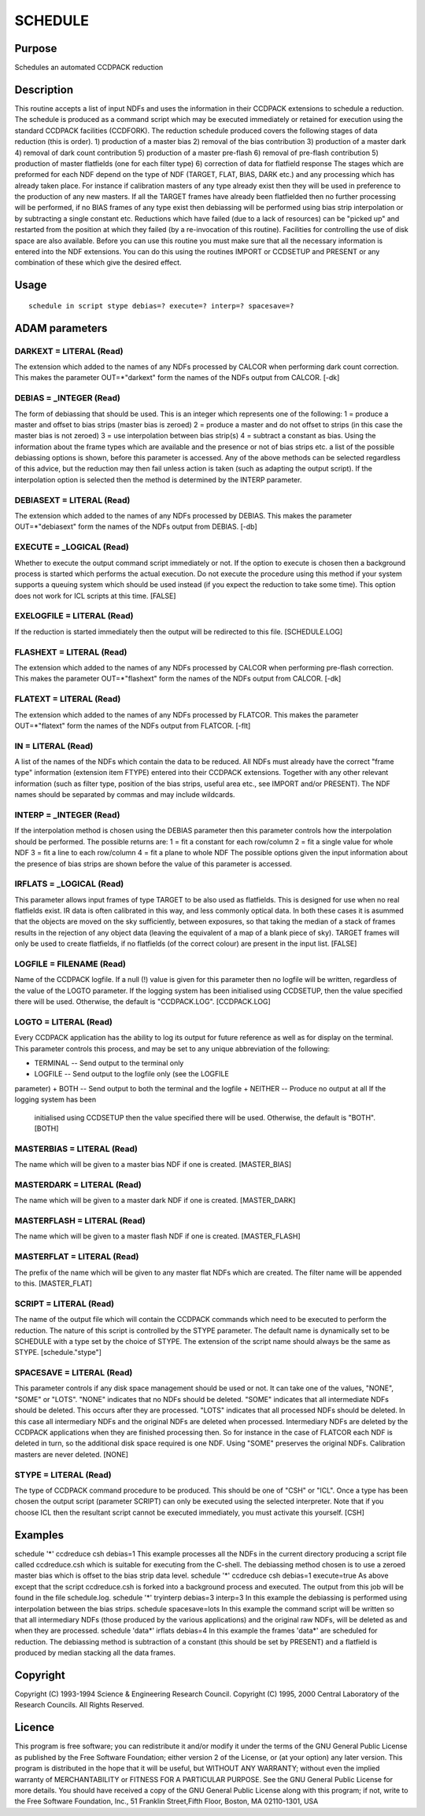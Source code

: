 

SCHEDULE
========


Purpose
~~~~~~~
Schedules an automated CCDPACK reduction


Description
~~~~~~~~~~~
This routine accepts a list of input NDFs and uses the information in
their CCDPACK extensions to schedule a reduction. The schedule is
produced as a command script which may be executed immediately or
retained for execution using the standard CCDPACK facilities
(CCDFORK).
The reduction schedule produced covers the following stages of data
reduction (this is order).
1) production of a master bias 2) removal of the bias contribution 3)
production of a master dark 4) removal of dark count contribution 5)
production of a master pre-flash 6) removal of pre-flash contribution
5) production of master flatfields (one for each filter type) 6)
correction of data for flatfield response
The stages which are preformed for each NDF depend on the type of NDF
(TARGET, FLAT, BIAS, DARK etc.) and any processing which has already
taken place. For instance if calibration masters of any type already
exist then they will be used in preference to the production of any
new masters. If all the TARGET frames have already been flatfielded
then no further processing will be performed, if no BIAS frames of any
type exist then debiassing will be performed using bias strip
interpolation or by subtracting a single constant etc. Reductions
which have failed (due to a lack of resources) can be "picked up" and
restarted from the position at which they failed (by a re-invocation
of this routine). Facilities for controlling the use of disk space are
also available.
Before you can use this routine you must make sure that all the
necessary information is entered into the NDF extensions. You can do
this using the routines IMPORT or CCDSETUP and PRESENT or any
combination of these which give the desired effect.


Usage
~~~~~


::

    
       schedule in script stype debias=? execute=? interp=? spacesave=?
       



ADAM parameters
~~~~~~~~~~~~~~~



DARKEXT = LITERAL (Read)
````````````````````````
The extension which added to the names of any NDFs processed by CALCOR
when performing dark count correction. This makes the parameter
OUT=*"darkext"
form the names of the NDFs output from CALCOR. [-dk]



DEBIAS = _INTEGER (Read)
````````````````````````
The form of debiassing that should be used. This is an integer which
represents one of the following: 1 = produce a master and offset to
bias strips (master bias is zeroed) 2 = produce a master and do not
offset to strips (in this case the master bias is not zeroed) 3 = use
interpolation between bias strip(s) 4 = subtract a constant as bias.
Using the information about the frame types which are available and
the presence or not of bias strips etc. a list of the possible
debiassing options is shown, before this parameter is accessed. Any of
the above methods can be selected regardless of this advice, but the
reduction may then fail unless action is taken (such as adapting the
output script).
If the interpolation option is selected then the method is determined
by the INTERP parameter.



DEBIASEXT = LITERAL (Read)
``````````````````````````
The extension which added to the names of any NDFs processed by
DEBIAS. This makes the parameter
OUT=*"debiasext"
form the names of the NDFs output from DEBIAS. [-db]



EXECUTE = _LOGICAL (Read)
`````````````````````````
Whether to execute the output command script immediately or not. If
the option to execute is chosen then a background process is started
which performs the actual execution. Do not execute the procedure
using this method if your system supports a queuing system which
should be used instead (if you expect the reduction to take some
time). This option does not work for ICL scripts at this time. [FALSE]



EXELOGFILE = LITERAL (Read)
```````````````````````````
If the reduction is started immediately then the output will be
redirected to this file. [SCHEDULE.LOG]



FLASHEXT = LITERAL (Read)
`````````````````````````
The extension which added to the names of any NDFs processed by CALCOR
when performing pre-flash correction. This makes the parameter
OUT=*"flashext"
form the names of the NDFs output from CALCOR. [-dk]



FLATEXT = LITERAL (Read)
````````````````````````
The extension which added to the names of any NDFs processed by
FLATCOR. This makes the parameter
OUT=*"flatext"
form the names of the NDFs output from FLATCOR. [-flt]



IN = LITERAL (Read)
```````````````````
A list of the names of the NDFs which contain the data to be reduced.
All NDFs must already have the correct "frame type" information
(extension item FTYPE) entered into their CCDPACK extensions. Together
with any other relevant information (such as filter type, position of
the bias strips, useful area etc., see IMPORT and/or PRESENT).
The NDF names should be separated by commas and may include wildcards.



INTERP = _INTEGER (Read)
````````````````````````
If the interpolation method is chosen using the DEBIAS parameter then
this parameter controls how the interpolation should be performed. The
possible returns are:
1 = fit a constant for each row/column 2 = fit a single value for
whole NDF 3 = fit a line to each row/column 4 = fit a plane to whole
NDF
The possible options given the input information about the presence of
bias strips are shown before the value of this parameter is accessed.



IRFLATS = _LOGICAL (Read)
`````````````````````````
This parameter allows input frames of type TARGET to be also used as
flatfields. This is designed for use when no real flatfields exist. IR
data is often calibrated in this way, and less commonly optical data.
In both these cases it is asummed that the objects are moved on the
sky sufficiently, between exposures, so that taking the median of a
stack of frames results in the rejection of any object data (leaving
the equivalent of a map of a blank piece of sky).
TARGET frames will only be used to create flatfields, if no flatfields
(of the correct colour) are present in the input list. [FALSE]



LOGFILE = FILENAME (Read)
`````````````````````````
Name of the CCDPACK logfile. If a null (!) value is given for this
parameter then no logfile will be written, regardless of the value of
the LOGTO parameter.
If the logging system has been initialised using CCDSETUP, then the
value specified there will be used. Otherwise, the default is
"CCDPACK.LOG". [CCDPACK.LOG]



LOGTO = LITERAL (Read)
``````````````````````
Every CCDPACK application has the ability to log its output for future
reference as well as for display on the terminal. This parameter
controls this process, and may be set to any unique abbreviation of
the following:

+ TERMINAL -- Send output to the terminal only
+ LOGFILE -- Send output to the logfile only (see the LOGFILE
parameter)
+ BOTH -- Send output to both the terminal and the logfile
+ NEITHER -- Produce no output at all If the logging system has been
  initialised using CCDSETUP then the value specified there will be
  used. Otherwise, the default is "BOTH". [BOTH]





MASTERBIAS = LITERAL (Read)
```````````````````````````
The name which will be given to a master bias NDF if one is created.
[MASTER_BIAS]



MASTERDARK = LITERAL (Read)
```````````````````````````
The name which will be given to a master dark NDF if one is created.
[MASTER_DARK]



MASTERFLASH = LITERAL (Read)
````````````````````````````
The name which will be given to a master flash NDF if one is created.
[MASTER_FLASH]



MASTERFLAT = LITERAL (Read)
```````````````````````````
The prefix of the name which will be given to any master flat NDFs
which are created. The filter name will be appended to this.
[MASTER_FLAT]



SCRIPT = LITERAL (Read)
```````````````````````
The name of the output file which will contain the CCDPACK commands
which need to be executed to perform the reduction. The nature of this
script is controlled by the STYPE parameter. The default name is
dynamically set to be SCHEDULE with a type set by the choice of STYPE.
The extension of the script name should always be the same as STYPE.
[schedule."stype"]



SPACESAVE = LITERAL (Read)
``````````````````````````
This parameter controls if any disk space management should be used or
not. It can take one of the values, "NONE", "SOME" or "LOTS".
"NONE" indicates that no NDFs should be deleted. "SOME" indicates that
all intermediate NDFs should be deleted. This occurs after they are
processed. "LOTS" indicates that all processed NDFs should be deleted.
In this case all intermediary NDFs and the original NDFs are deleted
when processed.
Intermediary NDFs are deleted by the CCDPACK applications when they
are finished processing then. So for instance in the case of FLATCOR
each NDF is deleted in turn, so the additional disk space required is
one NDF. Using "SOME" preserves the original NDFs. Calibration masters
are never deleted. [NONE]



STYPE = LITERAL (Read)
``````````````````````
The type of CCDPACK command procedure to be produced. This should be
one of "CSH" or "ICL". Once a type has been chosen the output script
(parameter SCRIPT) can only be executed using the selected
interpreter. Note that if you choose ICL then the resultant script
cannot be executed immediately, you must activate this yourself. [CSH]



Examples
~~~~~~~~
schedule '*' ccdreduce csh debias=1
This example processes all the NDFs in the current directory producing
a script file called ccdreduce.csh which is suitable for executing
from the C-shell. The debiassing method chosen is to use a zeroed
master bias which is offset to the bias strip data level.
schedule '*' ccdreduce csh debias=1 execute=true
As above except that the script ccdreduce.csh is forked into a
background process and executed. The output from this job will be
found in the file schedule.log.
schedule '*' tryinterp debias=3 interp=3
In this example the debiassing is performed using interpolation
between the bias strips.
schedule spacesave=lots
In this example the command script will be written so that all
intermediary NDFs (those produced by the various applications) and the
original raw NDFs, will be deleted as and when they are processed.
schedule 'data*' irflats debias=4
In this example the frames 'data*' are scheduled for reduction. The
debiassing method is subtraction of a constant (this should be set by
PRESENT) and a flatfield is produced by median stacking all the data
frames.



Copyright
~~~~~~~~~
Copyright (C) 1993-1994 Science & Engineering Research Council.
Copyright (C) 1995, 2000 Central Laboratory of the Research Councils.
All Rights Reserved.


Licence
~~~~~~~
This program is free software; you can redistribute it and/or modify
it under the terms of the GNU General Public License as published by
the Free Software Foundation; either version 2 of the License, or (at
your option) any later version.
This program is distributed in the hope that it will be useful, but
WITHOUT ANY WARRANTY; without even the implied warranty of
MERCHANTABILITY or FITNESS FOR A PARTICULAR PURPOSE. See the GNU
General Public License for more details.
You should have received a copy of the GNU General Public License
along with this program; if not, write to the Free Software
Foundation, Inc., 51 Franklin Street,Fifth Floor, Boston, MA
02110-1301, USA


